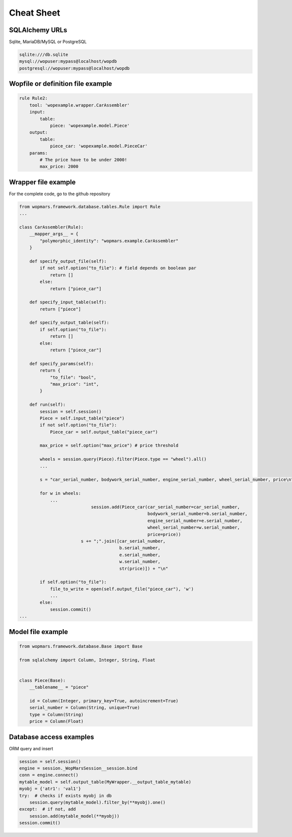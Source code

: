 Cheat Sheet
============

SQLAlchemy URLs
-----------------

Sqlite, MariaDB/MySQL or PostgreSQL

.. code-block:: bash

    sqlite:///db.sqlite
    mysql://wopuser:mypass@localhost/wopdb
    postgresql://wopuser:mypass@localhost/wopdb


Wopfile or definition file example
----------------------------------

.. code-block:: python


    rule Rule2:
        tool: 'wopexample.wrapper.CarAssembler'
        input:
            table:
                piece: 'wopexample.model.Piece'
        output:
            table:
                piece_car: 'wopexample.model.PieceCar'
        params:
            # The price have to be under 2000!
            max_price: 2000

Wrapper file example
--------------------

For the complete code, go to the github repository

.. code-block:: python

    from wopmars.framework.database.tables.Rule import Rule
    ...

    class CarAssembler(Rule):
        __mapper_args__ = {
            "polymorphic_identity": "wopmars.example.CarAssembler"
        }

        def specify_output_file(self):
            if not self.option("to_file"): # field depends on boolean par
                return []
            else:
                return ["piece_car"]

        def specify_input_table(self):
            return ["piece"]

        def specify_output_table(self):
            if self.option("to_file"):
                return []
            else:
                return ["piece_car"]

        def specify_params(self):
            return {
                "to_file": "bool",
                "max_price": "int",
            }

        def run(self):
            session = self.session()
            Piece = self.input_table("piece")
            if not self.option("to_file"):
                Piece_car = self.output_table("piece_car")

            max_price = self.option("max_price") # price threshold

            wheels = session.query(Piece).filter(Piece.type == "wheel").all()
            ...

            s = "car_serial_number, bodywork_serial_number, engine_serial_number, wheel_serial_number, price\n"

            for w in wheels:
                ...
                                session.add(Piece_car(car_serial_number=car_serial_number,
                                                      bodywork_serial_number=b.serial_number,
                                                      engine_serial_number=e.serial_number,
                                                      wheel_serial_number=w.serial_number,
                                                      price=price))
                            s += ";".join([car_serial_number,
                                           b.serial_number,
                                           e.serial_number,
                                           w.serial_number,
                                           str(price)]) + "\n"

            if self.option("to_file"):
                file_to_write = open(self.output_file("piece_car"), 'w')
                ...
            else:
                session.commit()
    ...

Model file example
--------------------

.. code-block:: python

    from wopmars.framework.database.Base import Base

    from sqlalchemy import Column, Integer, String, Float


    class Piece(Base):
        __tablename__ = "piece"

        id = Column(Integer, primary_key=True, autoincrement=True)
        serial_number = Column(String, unique=True)
        type = Column(String)
        price = Column(Float)

Database access examples
--------------------------

ORM query and insert

.. code-block:: python

    session = self.session()
    engine = session._WopMarsSession__session.bind
    conn = engine.connect()
    mytable_model = self.output_table(MyWrapper.__output_table_mytable)
    myobj = {'atr1': 'val1'}
    try:  # checks if exists myobj in db
        session.query(mytable_model).filter_by(**myobj).one()
    except:  # if not, add
        session.add(mytable_model(**myobj))
    session.commit()




